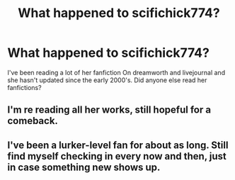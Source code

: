#+TITLE: What happened to scifichick774?

* What happened to scifichick774?
:PROPERTIES:
:Author: tosarcastic4u
:Score: 8
:DateUnix: 1586128010.0
:DateShort: 2020-Apr-06
:FlairText: Discussion
:END:
I've been reading a lot of her fanfiction On dreamworth and livejournal and she hasn't updated since the early 2000's. Did anyone else read her fanfictions?


** I'm re reading all her works, still hopeful for a comeback.
:PROPERTIES:
:Author: saarahsmiles
:Score: 2
:DateUnix: 1597724189.0
:DateShort: 2020-Aug-18
:END:


** I've been a lurker-level fan for about as long. Still find myself checking in every now and then, just in case something new shows up.
:PROPERTIES:
:Author: beni0404
:Score: 1
:DateUnix: 1589141915.0
:DateShort: 2020-May-11
:END:
